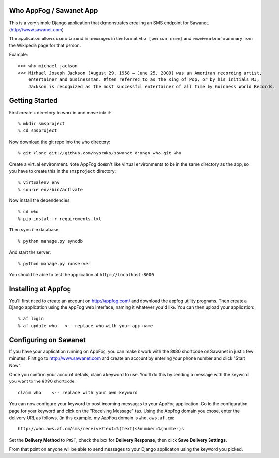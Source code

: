 Who AppFog / Sawanet App
------------------------

This is a very simple Django application that demonstrates creating an SMS endpoint for Sawanet. (http://www.sawanet.com)

The application allows users to send in messages in the format ``who [person name]`` and receive a brief summary from the Wikipedia page for that person.

Example::

    >>> who michael jackson
    <<< Michael Joseph Jackson (August 29, 1958 – June 25, 2009) was an American recording artist, 
        entertainer and businessman. Often referred to as the King of Pop, or by his initials MJ,
        Jackson is recognized as the most successful entertainer of all time by Guinness World Records.

Getting Started
-----------------

First create a directory to work in and move into it::

    % mkdir smsproject
    % cd smsproject

Now download the git repo into the ``who`` directory::
 
    % git clone git://github.com/nyaruka/sawanet-django-who.git who

Create a virtual environment.  Note AppFog doesn't like virtual environments to be in the same directory as the app, so you have to create this in the ``smsproject`` directory::

    % virtualenv env
    % source env/bin/activate

Now install the dependencies::

    % cd who
    % pip instal -r requirements.txt

Then sync the database::
   
    % python manage.py syncdb

And start the server::

    % python manage.py runserver

You should be able to test the application at ``http://localhost:8000``


Installing at Appfog
---------------------

You'll first need to create an account on http://appfog.com/ and download the appfog utility programs.  Then create a Django application using the AppFog web interface, naming it whatever you'd like.  You can then upload your application::

    % af login
    % af update who   <-- replace who with your app name


Configuring on Sawanet
-------------------------

If you have your application running on AppFog, you can make it work with the 8080 shortcode on Sawanet in just a few minutes.  First go to http://www.sawanet.com and create an account by entering your phone number and click "Start Now".

Once you confirm your account details, claim a keyword to use.  You'll do this by sending a message with the keyword you want to the 8080 shortcode::

    claim who    <-- replace with your own keyword

You can now configure your keyword to post incoming messages to your AppFog application.  Go to the configuration page for your keyword and click on the "Receiving Message" tab.  Using the AppFog domain you chose, enter the delivery URL as follows. (in this example, my AppFog domain is ``who.aws.af.cm``::

    http://who.aws.af.cm/sms/receive?text=%(text)s&number=%(number)s

Set the **Delivery Method** to ``POST``, check the box for **Delivery Response**, then click **Save Delivery Settings**.

From that point on anyone will be able to send messages to your Django application using the keyword you picked.




